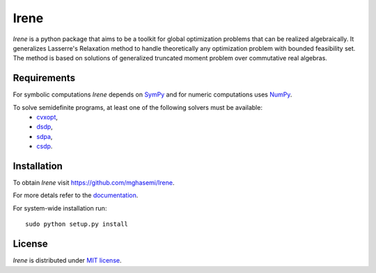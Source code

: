 =============================
Irene
=============================

*Irene* is a python package that aims to be a toolkit for global optimization problems that can be
realized algebraically. It generalizes Lasserre's Relaxation method to handle theoretically any
optimization problem with bounded feasibility set. The method is based on solutions of generalized 
truncated moment problem over commutative real algebras.

Requirements
=============================

For symbolic computations *Irene* depends on `SymPy <http://www.sympy.org/en/index.html>`_ and for 
numeric computations uses `NumPy <http://www.numpy.org/>`_.

To solve semidefinite programs, at least one of the following solvers must be available:
	- `cvxopt <http://cvxopt.org/>`_,
	- `dsdp <http://www.mcs.anl.gov/hs/software/DSDP/>`_,
	- `sdpa <http://sdpa.sourceforge.net/>`_,
	- `csdp <https://projects.coin-or.org/Csdp/>`_.

Installation
=============================

To obtain *Irene* visit `https://github.com/mghasemi/Irene <https://github.com/mghasemi/Irene>`_.

For more detals refer to the `documentation <http://irene.readthedocs.io/>`_.

For system-wide installation run::

	sudo python setup.py install

License
=============================
`Irene` is distributed under `MIT license <https://en.wikipedia.org/wiki/MIT_License>`_.
